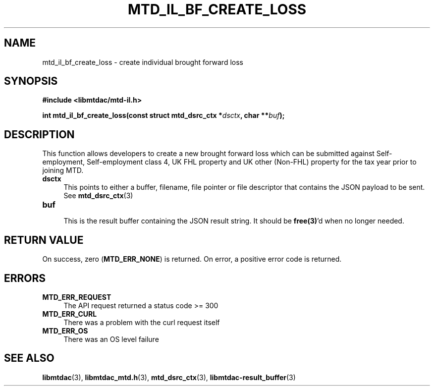 .TH MTD_IL_BF_CREATE_LOSS 3 "June 7, 2020" "" "libmtdac"

.SH NAME

mtd_il_bf_create_loss \- create individual brought forward loss

.SH SYNOPSIS

.B #include <libmtdac/mtd-il.h>
.PP
.nf
.BI "int mtd_il_bf_create_loss(const struct mtd_dsrc_ctx *" dsctx ", char **" buf );
.ni

.SH DESCRIPTION

This function allows developers to create a new brought forward loss which can
be submitted against Self-employment, Self-employment class 4, UK FHL property
and UK other (Non-FHL) property for the tax year prior to joining MTD.

.TP 4
.B dsctx
This points to either a buffer, filename, file pointer or file descriptor that
contains the JSON payload to be sent. See
.BR mtd_dsrc_ctx (3)

.PP

.TP
.B buf
.RS 4
This is the result buffer containing the JSON result string. It should be
\fBfree(3)\fP'd when no longer needed.
.RE

.SH RETURN VALUE

On success, zero (\fBMTD_ERR_NONE\fP) is returned. On error, a positive error
code is returned.

.SH ERRORS

.TP 4
.B MTD_ERR_REQUEST
The API request returned a status code >= 300

.TP
.B MTD_ERR_CURL
There was a problem with the curl request itself

.TP
.B MTD_ERR_OS
There was an OS level failure

.SH SEE ALSO

.BR libmtdac (3),
.BR libmtdac_mtd.h (3),
.BR mtd_dsrc_ctx (3),
.BR libmtdac-result_buffer (3)
